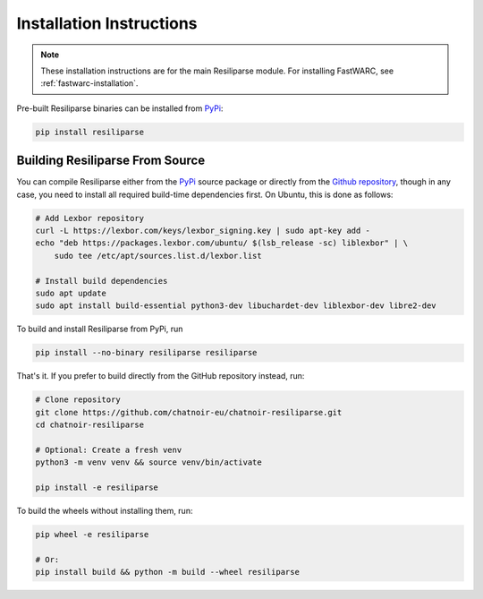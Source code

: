 .. _resiliparse-installation:

Installation Instructions
=========================

.. note::

  These installation instructions are for the main Resiliparse module. For installing FastWARC, see :ref:`fastwarc-installation`.

Pre-built Resiliparse binaries can be installed from `PyPi <https://pypi.org/project/Resiliparse/>`_:

.. code-block:: bash

  pip install resiliparse

Building Resiliparse From Source
--------------------------------

You can compile Resiliparse either from the `PyPi <https://pypi.org/project/Resiliparse/>`_ source package or directly from the `Github repository <https://github.com/chatnoir-eu/chatnoir-resiliparse>`_, though in any case, you need to install all required build-time dependencies first. On Ubuntu, this is done as follows:

.. code-block:: bash

  # Add Lexbor repository
  curl -L https://lexbor.com/keys/lexbor_signing.key | sudo apt-key add -
  echo "deb https://packages.lexbor.com/ubuntu/ $(lsb_release -sc) liblexbor" | \
      sudo tee /etc/apt/sources.list.d/lexbor.list

  # Install build dependencies
  sudo apt update
  sudo apt install build-essential python3-dev libuchardet-dev liblexbor-dev libre2-dev

To build and install Resiliparse from PyPi, run

.. code-block:: bash

  pip install --no-binary resiliparse resiliparse

That's it. If you prefer to build directly from the GitHub repository instead, run:

.. code-block:: bash

  # Clone repository
  git clone https://github.com/chatnoir-eu/chatnoir-resiliparse.git
  cd chatnoir-resiliparse

  # Optional: Create a fresh venv
  python3 -m venv venv && source venv/bin/activate

  pip install -e resiliparse

To build the wheels without installing them, run:

.. code-block:: bash

  pip wheel -e resiliparse

  # Or:
  pip install build && python -m build --wheel resiliparse

